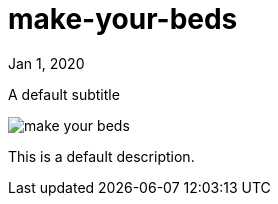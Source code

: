 = make-your-beds

[.date]
Jan 1, 2020

[.subtitle]
A default subtitle

[.hero]
image::/books/make-your-beds.jpg[]

This is a default description.
